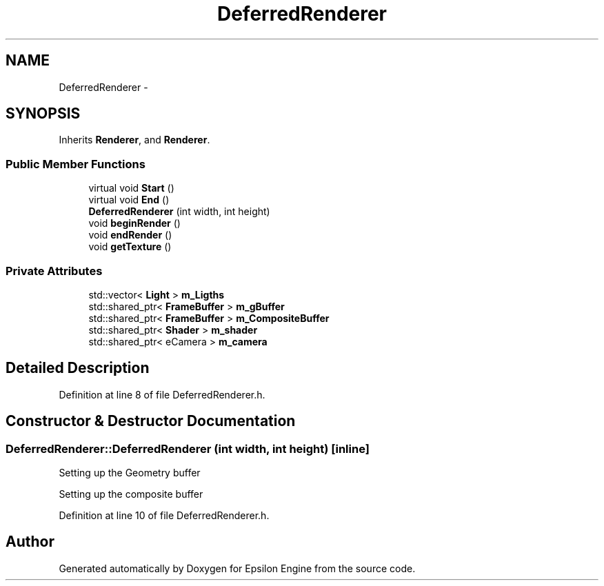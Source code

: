 .TH "DeferredRenderer" 3 "Wed Mar 6 2019" "Version 1.0" "Epsilon Engine" \" -*- nroff -*-
.ad l
.nh
.SH NAME
DeferredRenderer \- 
.SH SYNOPSIS
.br
.PP
.PP
Inherits \fBRenderer\fP, and \fBRenderer\fP\&.
.SS "Public Member Functions"

.in +1c
.ti -1c
.RI "virtual void \fBStart\fP ()"
.br
.ti -1c
.RI "virtual void \fBEnd\fP ()"
.br
.ti -1c
.RI "\fBDeferredRenderer\fP (int width, int height)"
.br
.ti -1c
.RI "void \fBbeginRender\fP ()"
.br
.ti -1c
.RI "void \fBendRender\fP ()"
.br
.ti -1c
.RI "void \fBgetTexture\fP ()"
.br
.in -1c
.SS "Private Attributes"

.in +1c
.ti -1c
.RI "std::vector< \fBLight\fP > \fBm_Ligths\fP"
.br
.ti -1c
.RI "std::shared_ptr< \fBFrameBuffer\fP > \fBm_gBuffer\fP"
.br
.ti -1c
.RI "std::shared_ptr< \fBFrameBuffer\fP > \fBm_CompositeBuffer\fP"
.br
.ti -1c
.RI "std::shared_ptr< \fBShader\fP > \fBm_shader\fP"
.br
.ti -1c
.RI "std::shared_ptr< eCamera > \fBm_camera\fP"
.br
.in -1c
.SH "Detailed Description"
.PP 
Definition at line 8 of file DeferredRenderer\&.h\&.
.SH "Constructor & Destructor Documentation"
.PP 
.SS "DeferredRenderer::DeferredRenderer (int width, int height)\fC [inline]\fP"
Setting up the Geometry buffer
.PP
Setting up the composite buffer 
.PP
Definition at line 10 of file DeferredRenderer\&.h\&.

.SH "Author"
.PP 
Generated automatically by Doxygen for Epsilon Engine from the source code\&.
